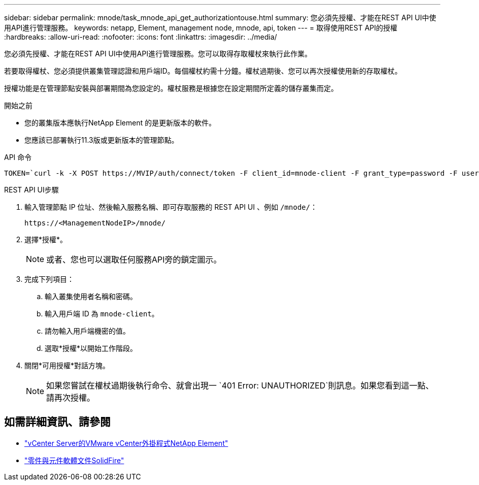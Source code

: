 ---
sidebar: sidebar 
permalink: mnode/task_mnode_api_get_authorizationtouse.html 
summary: 您必須先授權、才能在REST API UI中使用API進行管理服務。 
keywords: netapp, Element, management node, mnode, api, token 
---
= 取得使用REST API的授權
:hardbreaks:
:allow-uri-read: 
:nofooter: 
:icons: font
:linkattrs: 
:imagesdir: ../media/


[role="lead"]
您必須先授權、才能在REST API UI中使用API進行管理服務。您可以取得存取權杖來執行此作業。

若要取得權杖、您必須提供叢集管理認證和用戶端ID。每個權杖約需十分鐘。權杖過期後、您可以再次授權使用新的存取權杖。

授權功能是在管理節點安裝與部署期間為您設定的。權杖服務是根據您在設定期間所定義的儲存叢集而定。

.開始之前
* 您的叢集版本應執行NetApp Element 的是更新版本的軟件。
* 您應該已部署執行11.3版或更新版本的管理節點。


.API 命令
[listing]
----
TOKEN=`curl -k -X POST https://MVIP/auth/connect/token -F client_id=mnode-client -F grant_type=password -F username=CLUSTER_ADMIN -F password=CLUSTER_PASSWORD|awk -F':' '{print $2}'|awk -F',' '{print $1}'|sed s/\"//g`
----
.REST API UI步驟
. 輸入管理節點 IP 位址、然後輸入服務名稱、即可存取服務的 REST API UI 、例如 `/mnode/`：
+
[listing]
----
https://<ManagementNodeIP>/mnode/
----
. 選擇*授權*。
+

NOTE: 或者、您也可以選取任何服務API旁的鎖定圖示。

. 完成下列項目：
+
.. 輸入叢集使用者名稱和密碼。
.. 輸入用戶端 ID 為 `mnode-client`。
.. 請勿輸入用戶端機密的值。
.. 選取*授權*以開始工作階段。


. 關閉*可用授權*對話方塊。
+

NOTE: 如果您嘗試在權杖過期後執行命令、就會出現一 `401 Error: UNAUTHORIZED`則訊息。如果您看到這一點、請再次授權。



[discrete]
== 如需詳細資訊、請參閱

* https://docs.netapp.com/us-en/vcp/index.html["vCenter Server的VMware vCenter外掛程式NetApp Element"^]
* https://docs.netapp.com/us-en/element-software/index.html["零件與元件軟體文件SolidFire"]

